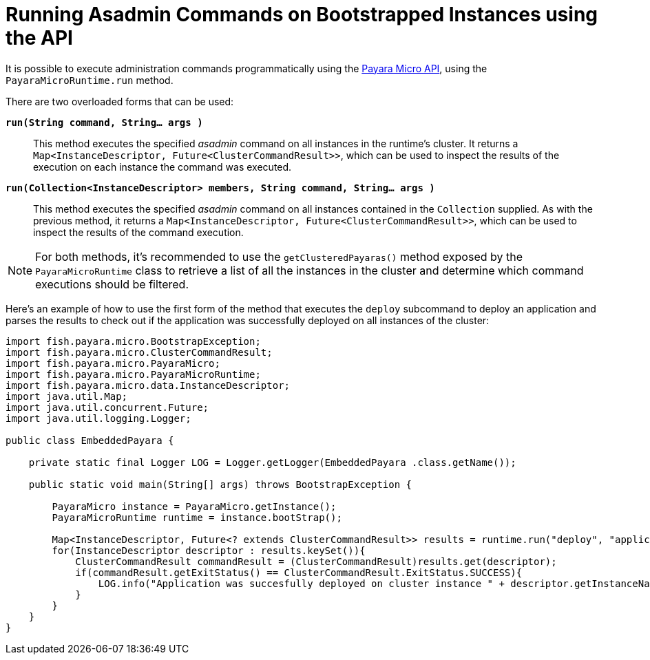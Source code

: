 [[running-asadmin-commands-on-bootstrapped-instances-using-the-api]]
= Running Asadmin Commands on Bootstrapped Instances using the API

It is possible to execute administration commands programmatically using the
xref:/documentation/payara-micro/appendices/micro-api.adoc[Payara Micro API],
using the `PayaraMicroRuntime.run` method.

There are two overloaded forms that can be used:

`*run(String command, String... args )*`::
This method executes the specified _asadmin_ command on all instances in the
runtime's cluster. It returns a `Map<InstanceDescriptor, Future<ClusterCommandResult>>`,
which can be used to inspect the results of the execution on each instance the
command was executed.

`*run(Collection<InstanceDescriptor> members, String command, String... args )*`::
This method executes the specified _asadmin_ command on all instances contained
in the `Collection` supplied. As with the previous method, it returns a
`Map<InstanceDescriptor, Future<ClusterCommandResult>>`, which can be used to
inspect the results of the command execution.

NOTE: For both methods, it's recommended to use the `getClusteredPayaras()` method
exposed by the `PayaraMicroRuntime` class to retrieve a list of all the instances
in the cluster and determine which command executions should be filtered.

Here's an example of how to use the first form of the method that executes
the `deploy` subcommand to deploy an application and parses the results to
check out if the application was successfully deployed on all instances of the
cluster:

[source, java]
----
import fish.payara.micro.BootstrapException;
import fish.payara.micro.ClusterCommandResult;
import fish.payara.micro.PayaraMicro;
import fish.payara.micro.PayaraMicroRuntime;
import fish.payara.micro.data.InstanceDescriptor;
import java.util.Map;
import java.util.concurrent.Future;
import java.util.logging.Logger;

public class EmbeddedPayara {

    private static final Logger LOG = Logger.getLogger(EmbeddedPayara .class.getName());

    public static void main(String[] args) throws BootstrapException {

        PayaraMicro instance = PayaraMicro.getInstance();
        PayaraMicroRuntime runtime = instance.bootStrap();

        Map<InstanceDescriptor, Future<? extends ClusterCommandResult>> results = runtime.run("deploy", "application.war");
        for(InstanceDescriptor descriptor : results.keySet()){
            ClusterCommandResult commandResult = (ClusterCommandResult)results.get(descriptor);
            if(commandResult.getExitStatus() == ClusterCommandResult.ExitStatus.SUCCESS){
                LOG.info("Application was succesfully deployed on cluster instance " + descriptor.getInstanceName());
            }
        }
    }
}
----
